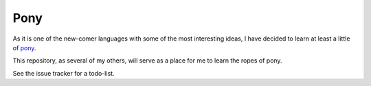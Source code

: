 Pony
====

As it is one of the new-comer languages with some of the most interesting ideas, I have decided to learn at least a little of `pony <http://ponylang.org>`_.

This repository, as several of my others, will serve as a place for me to learn the ropes of pony.

See the issue tracker for a todo-list.
